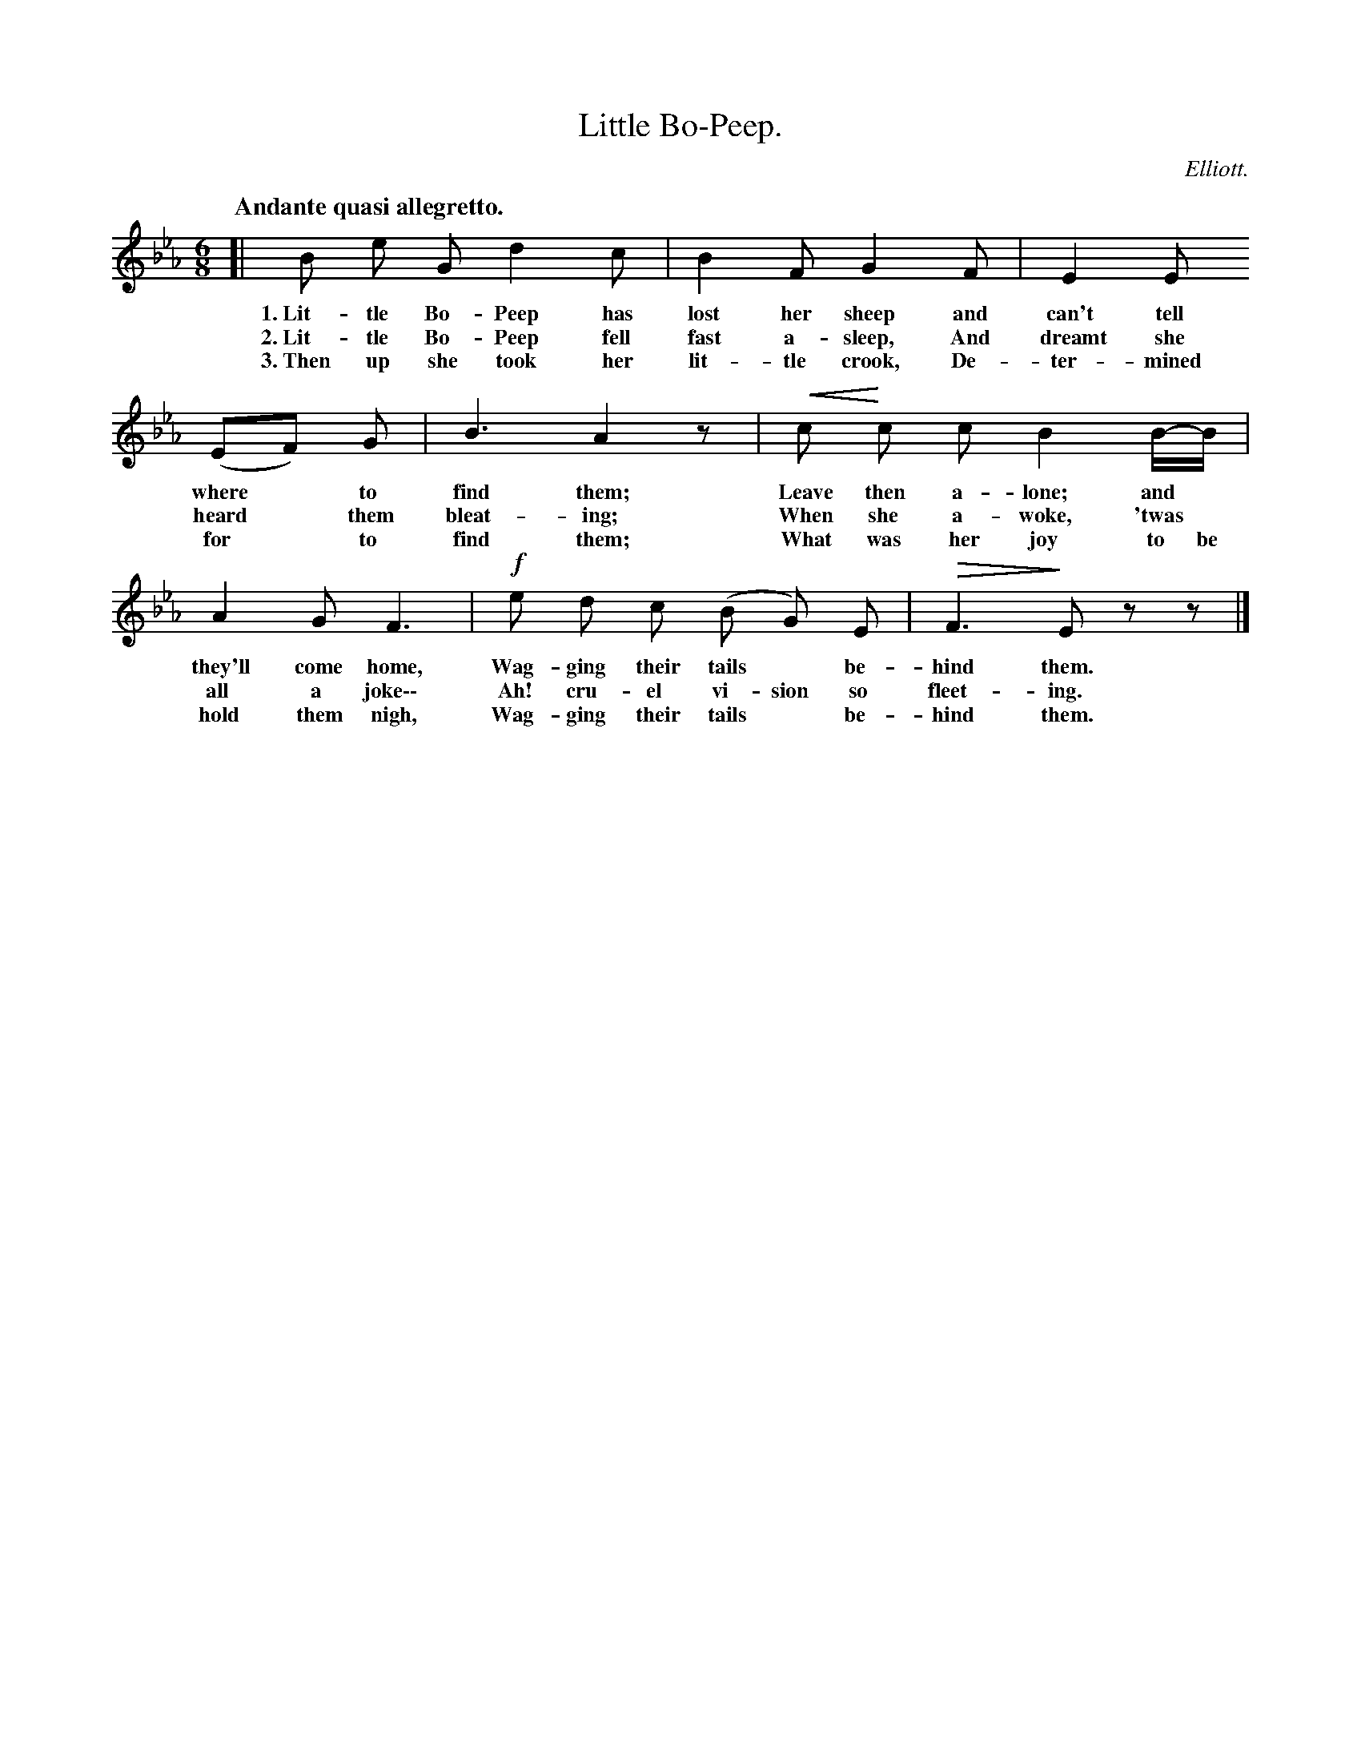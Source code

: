 X: 13
T: Little Bo-Peep.
C: Elliott.
Q: "Andante quasi allegretto."
N: This is version 2, for ABC software that understands cresc/diminuendo annotations
U: p=!crescendo(!
U: P=!crescendo)!
U: Q=!diminuendo(!
U: q=!diminuendo)!
%R: waltz
B: "The Everyday Song Book", 1927
F: http://www.library.pitt.edu/happybirthday/pdf/The_Everyday_Song_Book.pdf
Z: 2015 John Chambers <jc:trillian.mit.edu>
M: 6/8
L: 1/8
K: Eb
% - - - - - - - - - - - - - - - - - - - - - - - - - - - - -
[|\
B e G d2 c | B2 F G2 F | E2 E
w: 1.~Lit-tle Bo-Peep has lost her sheep and can't tell
w: 2.~Lit-tle Bo-Peep fell fast a-sleep, And dreamt she
w: 3.~Then up she took her lit-tle crook, De-ter-mined
%
(EF) G | B3 A2z | pc Pc c B2 B/-B/ |
w: where* to find them; Leave then a-lone; and*
w: heard* them bleat-ing; When she a-woke, 'twas*
w: for* to find them; What was her joy to be
%
A2 G F3 | !f!e d c (B G) E | QF3 qEzz |]
w: they'll come home, Wag-ging their tails* be-hind them.
w: all a joke\-\- Ah! cru-el vi-sion so fleet-ing.
w: hold them nigh, Wag-ging their tails* be-hind them.
% - - - - - - - - - - - - - - - - - - - - - - - - - - - - -
